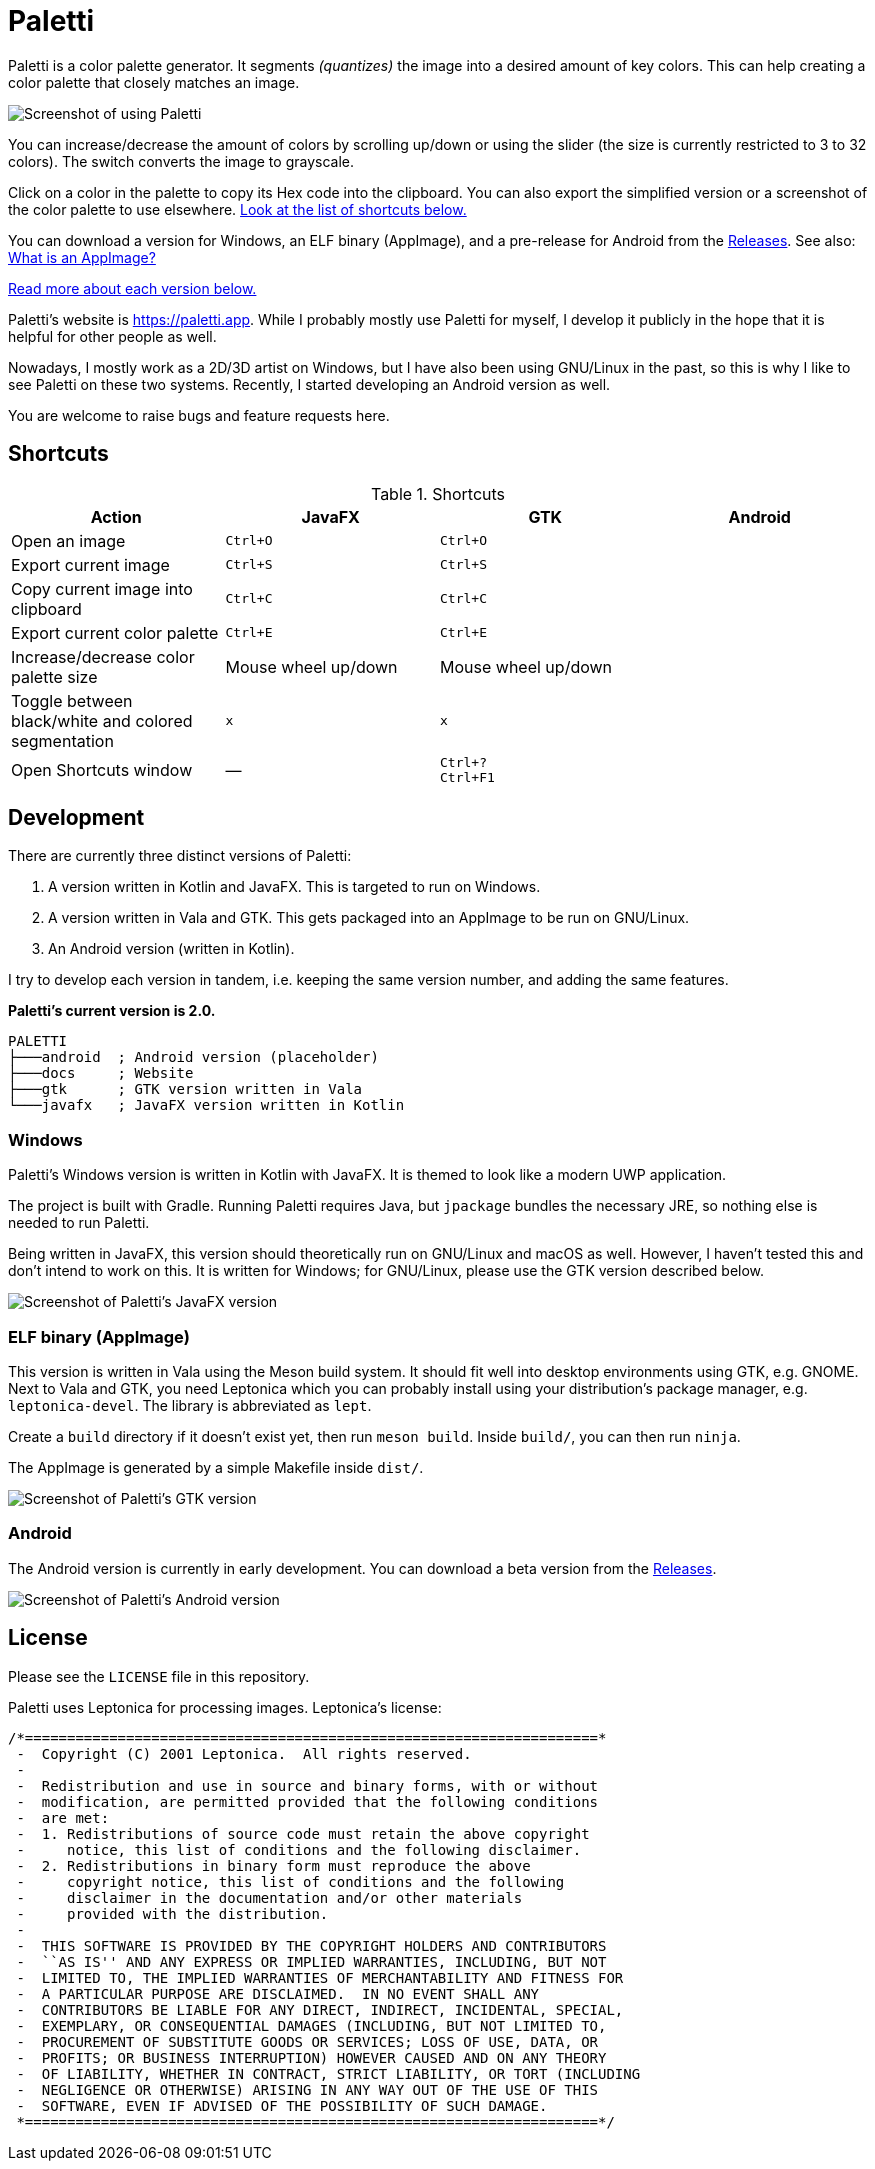 = Paletti
:imagesdir: docs/images

Paletti is a color palette generator.
It segments _(quantizes)_ the image into a desired amount of key colors.
This can help creating a color palette that closely matches an image.

image::Paletti.gif[Screenshot of using Paletti]

You can increase/decrease the amount of colors by scrolling up/down or using the slider (the size is currently restricted to 3 to 32 colors).
The switch converts the image to grayscale.

Click on a color in the palette to copy its Hex code into the clipboard.
You can also export the simplified version or a screenshot of the color palette to use elsewhere.
<<Shortcuts,Look at the list of shortcuts below.>>

You can download a version for Windows, an ELF binary (AppImage), and a pre-release for Android from the https://github.com/Eroica/Paletti/releases[Releases].
See also: https://docs.appimage.org/user-guide/faq.html[What is an AppImage?]

<<Development,Read more about each version below.>>

Paletti's website is https://paletti.app.
While I probably mostly use Paletti for myself, I develop it publicly in the hope that it is helpful for other people as well.

Nowadays, I mostly work as a 2D/3D artist on Windows, but I have also been using GNU/Linux in the past, so this is why I like to see Paletti on these two systems. Recently, I started developing an Android version as well.

You are welcome to raise bugs and feature requests here.

== Shortcuts

.Shortcuts
|===
|Action |JavaFX |GTK |Android

|Open an image
|`Ctrl+O`
|`Ctrl+O`
|

|Export current image
|`Ctrl+S`
|`Ctrl+S`
|

|Copy current image into clipboard
|`Ctrl+C`
|`Ctrl+C`
|

|Export current color palette
|`Ctrl+E`
|`Ctrl+E`
|

|Increase/decrease color palette size
|Mouse wheel up/down
|Mouse wheel up/down
|

|Toggle between black/white and colored segmentation
|`x`
|`x`
|

|Open Shortcuts window
|—
|`Ctrl+?` +
`Ctrl+F1`
|
|===

== Development

There are currently three distinct versions of Paletti:

1. A version written in Kotlin and JavaFX.
This is targeted to run on Windows.
2. A version written in Vala and GTK.
This gets packaged into an AppImage to be run on GNU/Linux.
3. An Android version (written in Kotlin).

I try to develop each version in tandem, i.e. keeping the same version number, and adding the same features.

**Paletti's current version is 2.0.**

....
PALETTI
├───android  ; Android version (placeholder)
├───docs     ; Website
├───gtk      ; GTK version written in Vala
└───javafx   ; JavaFX version written in Kotlin
....

=== Windows

Paletti's Windows version is written in Kotlin with JavaFX.
It is themed to look like a modern UWP application.

The project is built with Gradle.
Running Paletti requires Java, but `jpackage` bundles the necessary JRE, so nothing else is needed to run Paletti.

Being written in JavaFX, this version should theoretically run on GNU/Linux and macOS as well.
However, I haven't tested this and don't intend to work on this.
It is written for Windows; for GNU/Linux, please use the GTK version described below.

image::PalettiWindows-2.0.png[Screenshot of Paletti's JavaFX version]

=== ELF binary (AppImage)

This version is written in Vala using the Meson build system.
It should fit well into desktop environments using GTK, e.g. GNOME.
Next to Vala and GTK, you need Leptonica which you can probably install using your distribution's package manager, e.g. `leptonica-devel`.
The library is abbreviated as `lept`.

Create a `build` directory if it doesn't exist yet, then run `meson build`.
Inside `build/`, you can then run `ninja`.

The AppImage is generated by a simple Makefile inside `dist/`.

image::Paletti-2.0.png[Screenshot of Paletti's GTK version]

=== Android

The Android version is currently in early development.
You can download a beta version from the https://github.com/Eroica/Paletti/releases[Releases].

image::PalettiAndroid-beta.png[Screenshot of Paletti's Android version]

== License

Please see the `LICENSE` file in this repository.

Paletti uses Leptonica for processing images.
Leptonica's license:

....
/*====================================================================*
 -  Copyright (C) 2001 Leptonica.  All rights reserved.
 -
 -  Redistribution and use in source and binary forms, with or without
 -  modification, are permitted provided that the following conditions
 -  are met:
 -  1. Redistributions of source code must retain the above copyright
 -     notice, this list of conditions and the following disclaimer.
 -  2. Redistributions in binary form must reproduce the above
 -     copyright notice, this list of conditions and the following
 -     disclaimer in the documentation and/or other materials
 -     provided with the distribution.
 -
 -  THIS SOFTWARE IS PROVIDED BY THE COPYRIGHT HOLDERS AND CONTRIBUTORS
 -  ``AS IS'' AND ANY EXPRESS OR IMPLIED WARRANTIES, INCLUDING, BUT NOT
 -  LIMITED TO, THE IMPLIED WARRANTIES OF MERCHANTABILITY AND FITNESS FOR
 -  A PARTICULAR PURPOSE ARE DISCLAIMED.  IN NO EVENT SHALL ANY
 -  CONTRIBUTORS BE LIABLE FOR ANY DIRECT, INDIRECT, INCIDENTAL, SPECIAL,
 -  EXEMPLARY, OR CONSEQUENTIAL DAMAGES (INCLUDING, BUT NOT LIMITED TO,
 -  PROCUREMENT OF SUBSTITUTE GOODS OR SERVICES; LOSS OF USE, DATA, OR
 -  PROFITS; OR BUSINESS INTERRUPTION) HOWEVER CAUSED AND ON ANY THEORY
 -  OF LIABILITY, WHETHER IN CONTRACT, STRICT LIABILITY, OR TORT (INCLUDING
 -  NEGLIGENCE OR OTHERWISE) ARISING IN ANY WAY OUT OF THE USE OF THIS
 -  SOFTWARE, EVEN IF ADVISED OF THE POSSIBILITY OF SUCH DAMAGE.
 *====================================================================*/
....
